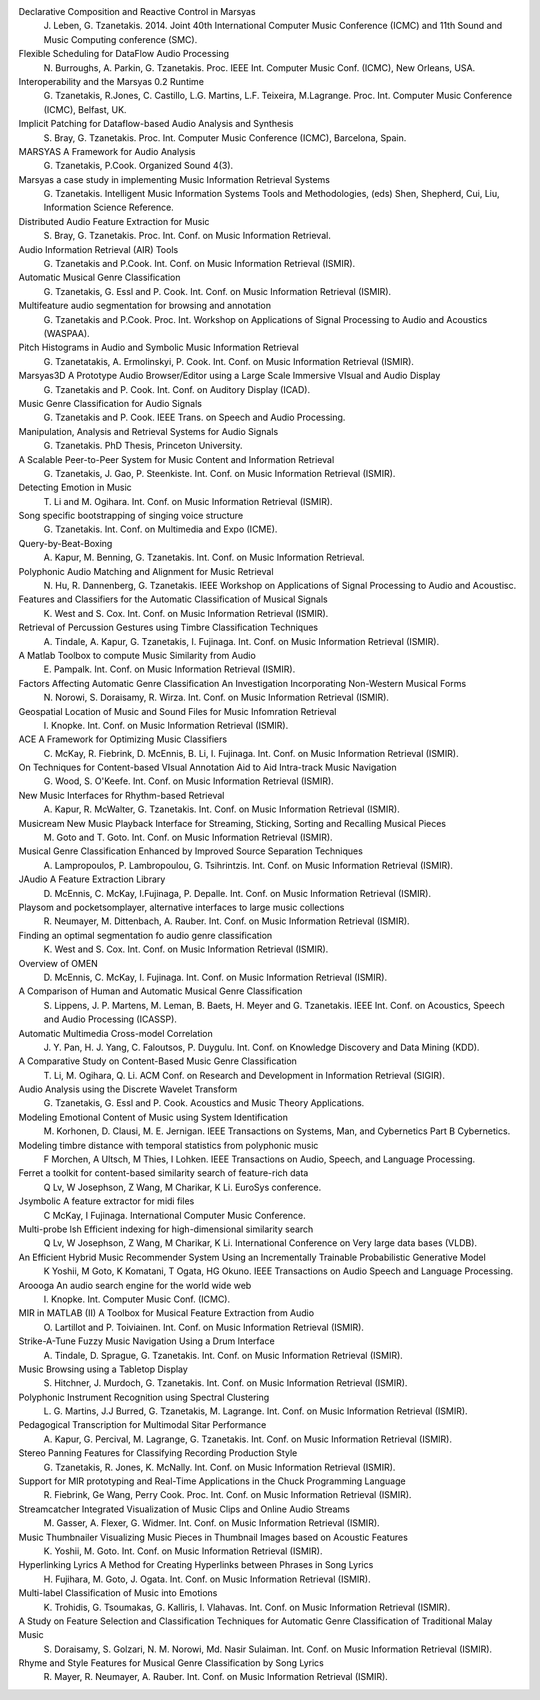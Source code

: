 .. link:
.. description:
.. tags:
.. date: 2014/10/21 22:39:12
.. title: Publications
.. slug: publications

Declarative Composition and Reactive Control in Marsyas
  J. Leben, G. Tzanetakis. 2014.
  Joint 40th International Computer Music Conference (ICMC) and
  11th Sound and Music Computing conference (SMC).

Flexible Scheduling for DataFlow Audio Processing
  N. Burroughs, A. Parkin, G. Tzanetakis.
  Proc. IEEE Int. Computer Music Conf. (ICMC), New Orleans, USA.

Interoperability and the Marsyas 0.2 Runtime
  G. Tzanetakis, R.Jones, C. Castillo, L.G. Martins, L.F. Teixeira, M.Lagrange.
  Proc. Int. Computer Music Conference (ICMC), Belfast, UK.

Implicit Patching for Dataflow-based Audio Analysis and Synthesis
  S. Bray, G. Tzanetakis.
  Proc. Int. Computer Music Conference (ICMC), Barcelona, Spain.

MARSYAS A Framework for Audio Analysis
  G. Tzanetakis, P.Cook.
  Organized Sound 4(3).

Marsyas a case study in implementing Music Information Retrieval Systems
  G. Tzanetakis.
  Intelligent Music Information Systems Tools and Methodologies, (eds) Shen, Shepherd, Cui, Liu, Information Science Reference.

Distributed Audio Feature Extraction for Music
  S. Bray, G. Tzanetakis.
  Proc. Int. Conf. on Music Information Retrieval.

Audio Information Retrieval (AIR) Tools
  G. Tzanetakis and P.Cook.
  Int. Conf. on Music Information Retrieval (ISMIR).

Automatic Musical Genre Classification
  G. Tzanetakis, G. Essl and P. Cook.
  Int. Conf. on Music Information Retrieval (ISMIR).

Multifeature audio segmentation for browsing and annotation
  G. Tzanetakis and P.Cook.
  Proc. Int. Workshop on Applications of Signal Processing to Audio and Acoustics (WASPAA).

Pitch Histograms in Audio and Symbolic Music Information Retrieval
  G. Tzanetatakis, A. Ermolinskyi, P. Cook.
  Int. Conf. on Music Information Retrieval (ISMIR).

Marsyas3D A Prototype Audio Browser/Editor using a Large Scale Immersive VIsual and Audio Display
  G. Tzanetakis and P. Cook.
  Int. Conf. on Auditory Display (ICAD).

Music Genre Classification for Audio Signals
  G. Tzanetakis and P. Cook.
  IEEE Trans. on Speech and Audio Processing.

Manipulation, Analysis and Retrieval Systems for Audio Signals
  G. Tzanetakis.
  PhD Thesis, Princeton University.

A Scalable Peer-to-Peer System for Music Content and Information Retrieval
  G. Tzanetakis, J. Gao, P. Steenkiste.
  Int. Conf. on Music Information Retrieval (ISMIR).

Detecting Emotion in Music
  T. Li and M. Ogihara.
  Int. Conf. on Music Information Retrieval (ISMIR).

Song specific bootstrapping of singing voice structure
  G. Tzanetakis.
  Int. Conf. on Multimedia and Expo (ICME).

Query-by-Beat-Boxing
  A. Kapur, M. Benning, G. Tzanetakis.
  Int. Conf. on Music Information Retrieval.

Polyphonic Audio Matching and Alignment for Music Retrieval
  N. Hu, R. Dannenberg, G. Tzanetakis.
  IEEE Workshop on Applications of Signal Processing to Audio and Acoustisc.

Features and Classifiers for the Automatic Classification of Musical Signals
  K. West and S. Cox.
  Int. Conf. on Music Information Retrieval (ISMIR).

Retrieval of Percussion Gestures using Timbre Classification Techniques
  A. Tindale, A. Kapur, G. Tzanetakis, I. Fujinaga.
  Int. Conf. on Music Information Retrieval (ISMIR).

A Matlab Toolbox to compute Music Similarity from Audio
  E. Pampalk.
  Int. Conf. on Music Information Retrieval (ISMIR).

Factors Affecting Automatic Genre Classification An Investigation Incorporating Non-Western Musical Forms
  N. Norowi, S. Doraisamy, R. Wirza.
  Int. Conf. on Music Information Retrieval (ISMIR).

Geospatial Location of Music and Sound Files for Music Infomration Retrieval
  I. Knopke.
  Int. Conf. on Music Information Retrieval (ISMIR).

ACE A Framework for Optimizing Music Classifiers
  C. McKay, R. Fiebrink, D. McEnnis, B. Li, I. Fujinaga.
  Int. Conf. on Music Information Retrieval (ISMIR).

On Techniques for Content-based VIsual Annotation Aid to Aid Intra-track Music Navigation
  G. Wood, S. O'Keefe.
  Int. Conf. on Music Information Retrieval (ISMIR).

New Music Interfaces for Rhythm-based Retrieval
  A. Kapur, R. McWalter, G. Tzanetakis.
  Int. Conf. on Music Information Retrieval (ISMIR).

Musicream New Music Playback Interface for Streaming, Sticking, Sorting and Recalling Musical Pieces
  M. Goto and T. Goto.
  Int. Conf. on Music Information Retrieval (ISMIR).

Musical Genre Classification Enhanced by Improved Source Separation Techniques
  A. Lampropoulos, P. Lambropoulou, G. Tsihrintzis.
  Int. Conf. on Music Information Retrieval (ISMIR).

JAudio A Feature Extraction Library
  D. McEnnis, C. McKay, I.Fujinaga, P. Depalle.
  Int. Conf. on Music Information Retrieval (ISMIR).

Playsom and pocketsomplayer, alternative interfaces to large music collections
  R. Neumayer, M. Dittenbach, A. Rauber.
  Int. Conf. on Music Information Retrieval (ISMIR).

Finding an optimal segmentation fo audio genre classification
  K. West and S. Cox.
  Int. Conf. on Music Information Retrieval (ISMIR).

Overview of OMEN
  D. McEnnis, C. McKay, I. Fujinaga.
  Int. Conf. on Music Information Retrieval (ISMIR).

A Comparison of Human and Automatic Musical Genre Classification
  S. Lippens, J. P. Martens, M. Leman, B. Baets, H. Meyer and G. Tzanetakis.
  IEEE Int. Conf. on Acoustics, Speech and Audio Processing (ICASSP).

Automatic Multimedia Cross-model Correlation
  J. Y. Pan, H. J. Yang, C. Faloutsos, P. Duygulu.
  Int. Conf. on Knowledge Discovery and Data Mining (KDD).

A Comparative Study on Content-Based Music Genre Classification
  T. Li, M. Ogihara, Q. Li.
  ACM Conf. on Research and Development in Information Retrieval (SIGIR).

Audio Analysis using the Discrete Wavelet Transform
  G. Tzanetakis, G. Essl and P. Cook.
  Acoustics and Music Theory Applications.

Modeling Emotional Content of Music using System Identification
  M. Korhonen, D. Clausi, M. E. Jernigan.
  IEEE Transactions on Systems, Man, and Cybernetics Part B Cybernetics.

Modeling timbre distance with temporal statistics from polyphonic music
  F Morchen, A Ultsch, M Thies, I Lohken.
  IEEE Transactions on Audio, Speech, and Language Processing.

Ferret a toolkit for content-based similarity search of feature-rich data
  Q Lv, W Josephson, Z Wang, M Charikar, K Li.
  EuroSys conference.

Jsymbolic A feature extractor for midi files
  C McKay, I Fujinaga.
  International Computer Music Conference.

Multi-probe lsh Efficient indexing for high-dimensional similarity search
  Q Lv, W Josephson, Z Wang, M Charikar, K Li.
  International Conference on Very large data bases (VLDB).

An Efficient Hybrid Music Recommender System Using an Incrementally Trainable Probabilistic Generative Model
  K Yoshii, M Goto, K Komatani, T Ogata, HG Okuno.
  IEEE Transactions on Audio Speech and Language Processing.

Aroooga An audio search engine for the world wide web
  I. Knopke.
  Int. Computer Music Conf. (ICMC).

MIR in MATLAB (II) A Toolbox for Musical Feature Extraction from Audio
  O. Lartillot and P. Toiviainen.
  Int. Conf. on Music Information Retrieval (ISMIR).

Strike-A-Tune Fuzzy Music Navigation Using a Drum Interface
  A. Tindale, D. Sprague, G. Tzanetakis.
  Int. Conf. on Music Information Retrieval (ISMIR).

Music Browsing using a Tabletop Display
  S. Hitchner, J. Murdoch, G. Tzanetakis.
  Int. Conf. on Music Information Retrieval (ISMIR).

Polyphonic Instrument Recognition using Spectral Clustering
  L. G. Martins, J.J Burred, G. Tzanetakis, M. Lagrange.
  Int. Conf. on Music Information Retrieval (ISMIR).

Pedagogical Transcription for Multimodal Sitar Performance
  A. Kapur, G. Percival, M. Lagrange, G. Tzanetakis.
  Int. Conf. on Music Information Retrieval (ISMIR).

Stereo Panning Features for Classifying Recording Production Style
  G. Tzanetakis, R. Jones, K. McNally.
  Int. Conf. on Music Information Retrieval (ISMIR).

Support for MIR prototyping and Real-Time Applications in the Chuck Programming Language
  R. Fiebrink, Ge Wang, Perry Cook.
  Proc. Int. Conf. on Music Information Retrieval (ISMIR).

Streamcatcher Integrated Visualization of Music Clips and Online Audio Streams
  M. Gasser, A. Flexer, G. Widmer.
  Int. Conf. on Music Information Retrieval (ISMIR).

Music Thumbnailer Visualizing Music Pieces in Thumbnail Images based on Acoustic Features
  K. Yoshii, M. Goto.
  Int. Conf. on Music Information Retrieval (ISMIR).

Hyperlinking Lyrics A Method for Creating Hyperlinks between Phrases in Song Lyrics
  H. Fujihara, M. Goto, J. Ogata.
  Int. Conf. on Music Information Retrieval (ISMIR).

Multi-label Classification of Music into Emotions
  K. Trohidis, G. Tsoumakas, G. Kalliris, I. Vlahavas.
  Int. Conf. on Music Information Retrieval (ISMIR).

A Study on Feature Selection and Classification Techniques for Automatic Genre Classification of Traditional Malay Music
  S. Doraisamy, S. Golzari, N. M. Norowi, Md. Nasir Sulaiman.
  Int. Conf. on Music Information Retrieval (ISMIR).

Rhyme and Style Features for Musical Genre Classification by Song Lyrics
  R. Mayer, R. Neumayer, A. Rauber.
  Int. Conf. on Music Information Retrieval (ISMIR).
